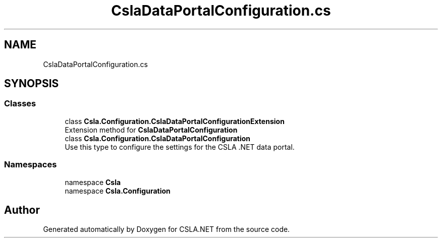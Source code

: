 .TH "CslaDataPortalConfiguration.cs" 3 "Thu Jul 22 2021" "Version 5.4.2" "CSLA.NET" \" -*- nroff -*-
.ad l
.nh
.SH NAME
CslaDataPortalConfiguration.cs
.SH SYNOPSIS
.br
.PP
.SS "Classes"

.in +1c
.ti -1c
.RI "class \fBCsla\&.Configuration\&.CslaDataPortalConfigurationExtension\fP"
.br
.RI "Extension method for \fBCslaDataPortalConfiguration\fP "
.ti -1c
.RI "class \fBCsla\&.Configuration\&.CslaDataPortalConfiguration\fP"
.br
.RI "Use this type to configure the settings for the CSLA \&.NET data portal\&. "
.in -1c
.SS "Namespaces"

.in +1c
.ti -1c
.RI "namespace \fBCsla\fP"
.br
.ti -1c
.RI "namespace \fBCsla\&.Configuration\fP"
.br
.in -1c
.SH "Author"
.PP 
Generated automatically by Doxygen for CSLA\&.NET from the source code\&.
